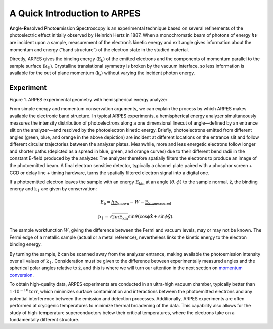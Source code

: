 A Quick Introduction to ARPES
=============================

**A**\ ngle-**R**\ esolved **P**\ hoto\ **e**\ mission
**S**\ pectroscopy is an experimental technique based on several
refinements of the photoelectric effect initially observed by Heinrich
Hertz in 1887. When a monochromatic beam of photons of energy
:math:`h\nu` are incident upon a sample, measurement of the electron’s
kinetic energy and exit angle gives information about the momentum and
energy (“band structure”) of the electron state in the studied material.

Directly, ARPES gives the binding energy (:math:`\text{E}_\text{b}`) of
the emitted electrons and the components of momentum parallel to the
sample surface (:math:`\textbf{k}_\parallel`). Crystalline translational
symmetry is broken by the vacuum interface, so less information is
available for the out of plane momentum (:math:`\textbf{k}_\text{z}`)
without varying the incident photon energy.

Experiment
----------

.. container:: flex flex-column items-center

   .. raw:: html

      <figure class="flex-item figure">

   .. raw:: html

      <figcaption>

   Figure 1. ARPES experimental geometry with hemispherical energy
   analyzer

   .. raw:: html

      </figcaption>

   .. raw:: html

      </figure>

From simple energy and momentum conservation arguments, we can explain
the process by which ARPES makes available the electronic band
structure. In typical ARPES experiments, a hemispherical energy analyzer
simultaneously measures the intensity distribution of photoelectrons
along a one dimensional linecut of angle—defined by an entrance slit on
the analyzer—and resolved by the photoelectron kinetic energy. Briefly,
photoelectrons emitted from different angles (green, blue, and orange in
the above depiction) are incident at different locations on the entrance
slit and follow different circular trajectories between the analyzer
plates. Meanwhile, more and less energetic electrons follow longer and
shorter paths (depicted as a spread in blue, green, and orange curves)
due to their different bend radii in the constant E-field produced by
the analyzer. The analyzer therefore spatially filters the electrons to
produce an image of the photoemitted beam. A final electron sensitive
detector, typically a channel plate paired with a phosphor screen + CCD
or delay line + timing hardware, turns the spatially filtered electron
signal into a digital one.

If a photoemitted electron leaves the sample with an energy
:math:`\text{E}_\text{kin}` at an angle :math:`(\theta, \phi)` to the
sample normal, :math:`\hat{\textbf{z}}`, the binding energy and
:math:`\textbf{k}_\parallel` are given by conservation:

.. math::

   \text{E}_{\text{b}} = \underbrace{h\nu}_\text{known} - W - \underbrace{\text{E}_\text{kin}}_\text{measured}

.. math::

   \textbf{p}_\parallel = \sqrt{2 m \text{E}_\text{kin}}\sin{\theta} \left(\cos \phi \hat{\mathbf{x}} + \sin \phi \hat{\mathbf{y}} \right).

The sample workfunction :math:`W`, giving the difference between the
Fermi and vacuum levels, may or may not be known. The Fermi edge of a
metallic sample (actual or a metal reference), nevertheless links the
kinetic energy to the electron binding energy.

By turning the sample, :math:`\hat{\textbf{z}}` can be scanned
away from the analyzer entrance, making available the photoemission
intensity over all values of :math:`\textbf{k}_\parallel`. Consideration
must be given to the difference between experimentally measured angles
and the spherical polar angles relative to
:math:`\hat{\textbf{z}}`, and this is where we will turn our
attention in the next section on `momentum
conversion </momentum-conversion>`__.

To obtain high-quality data, ARPES experiments are conducted in an
ultra-high vacuum chamber, typically better than
:math:`1\cdot10^{-10} \text{torr}`, which minimizes surface
contamination and interactions between the photoemitted electrons and
any potential interference between the emission and detection processes.
Additionally, ARPES experiments are often performed at cryogenic
temperatures to minimize thermal broadening of the data. This capability
also allows for the study of high-temperature superconductors below
their critical temperatures, where the electrons take on a fundamentally
different structure.
